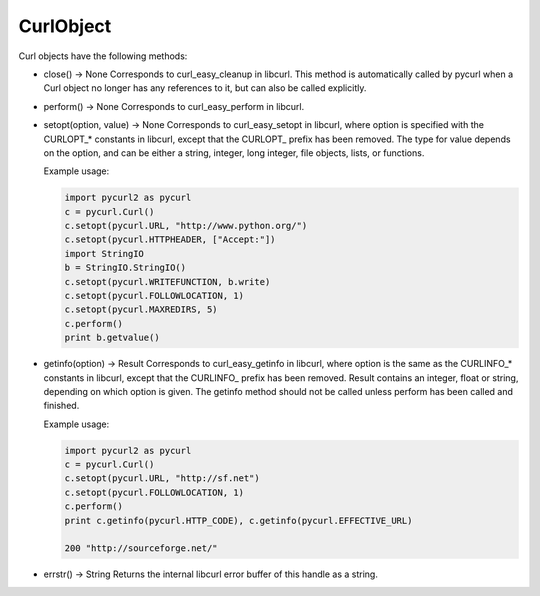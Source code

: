 .. module:: PycURL2


CurlObject
==========

Curl objects have the following methods:

- close() -> None
  Corresponds to curl_easy_cleanup in libcurl. This method is automatically
  called by pycurl when a Curl object no longer has any references to it,
  but can also be called explicitly.

- perform() -> None
  Corresponds to curl_easy_perform in libcurl.

- setopt(option, value) -> None
  Corresponds to curl_easy_setopt in libcurl, where option is specified
  with the CURLOPT_* constants in libcurl, except that the CURLOPT\_ prefix
  has been removed. The type for value depends on the option,
  and can be either a string, integer, long integer, file objects, lists, or functions.

  Example usage:

  .. sourcecode:: python

      import pycurl2 as pycurl
      c = pycurl.Curl()
      c.setopt(pycurl.URL, "http://www.python.org/")
      c.setopt(pycurl.HTTPHEADER, ["Accept:"])
      import StringIO
      b = StringIO.StringIO()
      c.setopt(pycurl.WRITEFUNCTION, b.write)
      c.setopt(pycurl.FOLLOWLOCATION, 1)
      c.setopt(pycurl.MAXREDIRS, 5)
      c.perform()
      print b.getvalue()

- getinfo(option) -> Result
  Corresponds to curl_easy_getinfo in libcurl, where option
  is the same as the CURLINFO_* constants in libcurl, except
  that the CURLINFO\_ prefix has been removed. Result contains an integer,
  float or string, depending on which option is given.
  The getinfo method should not be called unless perform has been called and finished.

  Example usage:

  .. sourcecode:: python

      import pycurl2 as pycurl
      c = pycurl.Curl()
      c.setopt(pycurl.URL, "http://sf.net")
      c.setopt(pycurl.FOLLOWLOCATION, 1)
      c.perform()
      print c.getinfo(pycurl.HTTP_CODE), c.getinfo(pycurl.EFFECTIVE_URL)

      200 "http://sourceforge.net/"

- errstr() -> String
  Returns the internal libcurl error buffer of this handle as a string.

